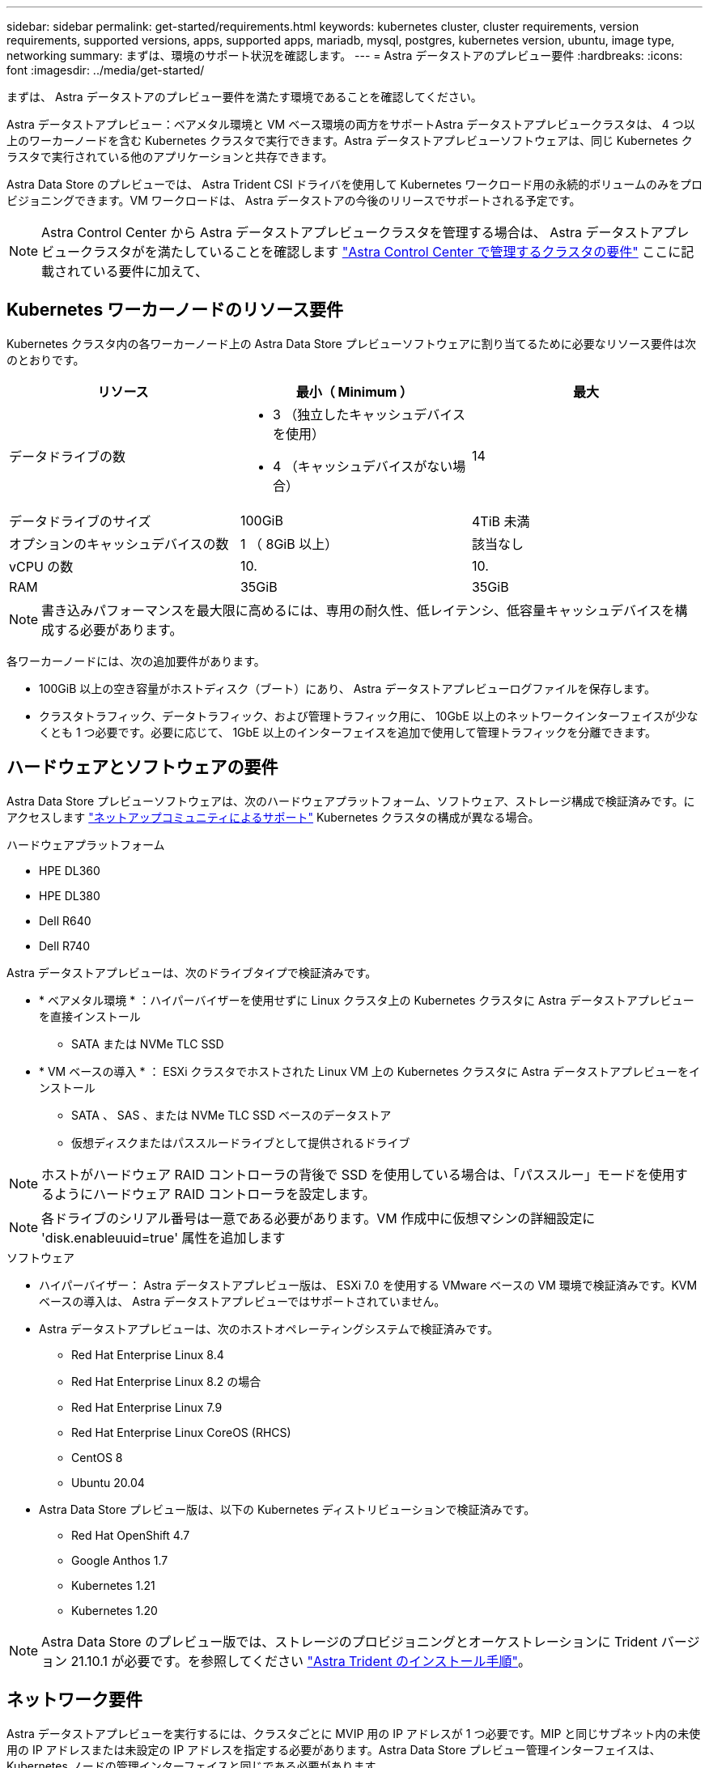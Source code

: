 ---
sidebar: sidebar 
permalink: get-started/requirements.html 
keywords: kubernetes cluster, cluster requirements, version requirements, supported versions, apps, supported apps, mariadb, mysql, postgres, kubernetes version, ubuntu, image type, networking 
summary: まずは、環境のサポート状況を確認します。 
---
= Astra データストアのプレビュー要件
:hardbreaks:
:icons: font
:imagesdir: ../media/get-started/


まずは、 Astra データストアのプレビュー要件を満たす環境であることを確認してください。

Astra データストアプレビュー：ベアメタル環境と VM ベース環境の両方をサポートAstra データストアプレビュークラスタは、 4 つ以上のワーカーノードを含む Kubernetes クラスタで実行できます。Astra データストアプレビューソフトウェアは、同じ Kubernetes クラスタで実行されている他のアプリケーションと共存できます。

Astra Data Store のプレビューでは、 Astra Trident CSI ドライバを使用して Kubernetes ワークロード用の永続的ボリュームのみをプロビジョニングできます。VM ワークロードは、 Astra データストアの今後のリリースでサポートされる予定です。


NOTE: Astra Control Center から Astra データストアプレビュークラスタを管理する場合は、 Astra データストアプレビュークラスタがを満たしていることを確認します https://docs.netapp.com/us-en/astra-control-center/get-started/requirements.html#kubernetes-cluster-general-requirements["Astra Control Center で管理するクラスタの要件"^] ここに記載されている要件に加えて、



== Kubernetes ワーカーノードのリソース要件

Kubernetes クラスタ内の各ワーカーノード上の Astra Data Store プレビューソフトウェアに割り当てるために必要なリソース要件は次のとおりです。

|===
| リソース | 最小（ Minimum ） | 最大 


| データドライブの数  a| 
* 3 （独立したキャッシュデバイスを使用）
* 4 （キャッシュデバイスがない場合）

| 14 


| データドライブのサイズ | 100GiB | 4TiB 未満 


| オプションのキャッシュデバイスの数 | 1 （ 8GiB 以上） | 該当なし 


| vCPU の数 | 10. | 10. 


| RAM | 35GiB | 35GiB 
|===

NOTE: 書き込みパフォーマンスを最大限に高めるには、専用の耐久性、低レイテンシ、低容量キャッシュデバイスを構成する必要があります。

各ワーカーノードには、次の追加要件があります。

* 100GiB 以上の空き容量がホストディスク（ブート）にあり、 Astra データストアプレビューログファイルを保存します。
* クラスタトラフィック、データトラフィック、および管理トラフィック用に、 10GbE 以上のネットワークインターフェイスが少なくとも 1 つ必要です。必要に応じて、 1GbE 以上のインターフェイスを追加で使用して管理トラフィックを分離できます。




== ハードウェアとソフトウェアの要件

Astra Data Store プレビューソフトウェアは、次のハードウェアプラットフォーム、ソフトウェア、ストレージ構成で検証済みです。にアクセスします link:../support/get-help-ads.html["ネットアップコミュニティによるサポート"] Kubernetes クラスタの構成が異なる場合。

.ハードウェアプラットフォーム
* HPE DL360
* HPE DL380
* Dell R640
* Dell R740


Astra データストアプレビューは、次のドライブタイプで検証済みです。

* * ベアメタル環境 * ：ハイパーバイザーを使用せずに Linux クラスタ上の Kubernetes クラスタに Astra データストアプレビューを直接インストール
+
** SATA または NVMe TLC SSD


* * VM ベースの導入 * ： ESXi クラスタでホストされた Linux VM 上の Kubernetes クラスタに Astra データストアプレビューをインストール
+
** SATA 、 SAS 、または NVMe TLC SSD ベースのデータストア
** 仮想ディスクまたはパススルードライブとして提供されるドライブ





NOTE: ホストがハードウェア RAID コントローラの背後で SSD を使用している場合は、「パススルー」モードを使用するようにハードウェア RAID コントローラを設定します。


NOTE: 各ドライブのシリアル番号は一意である必要があります。VM 作成中に仮想マシンの詳細設定に 'disk.enableuuid=true' 属性を追加します

.ソフトウェア
* ハイパーバイザー： Astra データストアプレビュー版は、 ESXi 7.0 を使用する VMware ベースの VM 環境で検証済みです。KVM ベースの導入は、 Astra データストアプレビューではサポートされていません。
* Astra データストアプレビューは、次のホストオペレーティングシステムで検証済みです。
+
** Red Hat Enterprise Linux 8.4
** Red Hat Enterprise Linux 8.2 の場合
** Red Hat Enterprise Linux 7.9
** Red Hat Enterprise Linux CoreOS (RHCS)
** CentOS 8
** Ubuntu 20.04


* Astra Data Store プレビュー版は、以下の Kubernetes ディストリビューションで検証済みです。
+
** Red Hat OpenShift 4.7
** Google Anthos 1.7
** Kubernetes 1.21
** Kubernetes 1.20





NOTE: Astra Data Store のプレビュー版では、ストレージのプロビジョニングとオーケストレーションに Trident バージョン 21.10.1 が必要です。を参照してください link:setup-ads.html#install-astra-trident["Astra Trident のインストール手順"]。



== ネットワーク要件

Astra データストアプレビューを実行するには、クラスタごとに MVIP 用の IP アドレスが 1 つ必要です。MIP と同じサブネット内の未使用の IP アドレスまたは未設定の IP アドレスを指定する必要があります。Astra Data Store プレビュー管理インターフェイスは、 Kubernetes ノードの管理インターフェイスと同じである必要があります。

また、次の表に示すように各ノードを設定することもできます。


NOTE: この表では、 MIP ：管理 IP アドレス CIP ：クラスタ IP アドレス MVIP ：管理仮想 IP アドレスの略語を使用しています

|===
| 設定 | IP アドレスが必要です 


| ノードごとに 1 つのネットワークインターフェイス  a| 
* ノードごとに 2 つ：
+
** MIP/CIP ：ノードごとに管理インターフェイスに設定済みの IP アドレスが 1 つあります
** データ IP ： MIP と同じサブネットに含まれる、ノードごとに未使用の IP アドレスまたは未設定の IP アドレスの 1 つ






| ノードごとに 2 つのネットワークインターフェイス  a| 
* ノードあたり 3 本：
+
** mip ：ノードごとに管理インターフェイスで事前に設定された IP アドレスを 1 つ
** cip ： MIP とは異なるサブネット内のノードごとに、データインターフェイスに事前に設定された IP アドレスを 1 つだけ指定します
** データ IP ： CIP と同じサブネット内の各ノードに未使用または未設定の IP アドレスが 1 つあります




|===

NOTE: これらの構成では ' クラスタカスタムリソース (CR) ファイルのデータネットワークゲートウェイフィールド 'astraadscluster.yaml ' は省略してください各ノードの既存のルーティング設定には、すべてのアドレスを指定できます。


NOTE: これらの構成では VLAN タグは使用されません。



== Astra Trident

Astra データストアプレビューを実行するには、 Kubernetes クラスタが Astra Trident 21.10.1 を実行している必要があります。Astra データストアプレビューは、として構成できます link:../get-started/setup-ads.html#set-up-astra-data-store-as-storage-backend["ストレージバックエンド"] ネットアップの Trident で永続的ボリュームをプロビジョニング



== CNI 構成

Astra Data Store のプレビューは、次の NNI で検証済みです。

* バニラ Kubernetes クラスタ用 Calico および Weave Net CNII
* Red Hat OpenShift Container Platform （ OCP ）向け OpenShift SDN
* Google Anthos 向け Cilium


これらの NNI では、ホストファイアウォール（ firewalld ）を無効にする必要があります。



== 永続的ボリュームの共有に関する要件

各アストラデータストアプレビュークラスタでは、永続ボリュームを使用して、そのクラスタにインストールされているアプリケーションのストレージニーズに対応できます。Kubernetes アプリケーションは、 NFSv4.1 で共有されている永続的ボリュームを使用してファイルにアクセスします。 NFSv4.1 では、 AUTH_SYS の認証方法が必要です。



== ライセンス

Astra データストアのプレビュー機能をフル活用するには、 Astra データストアのプレビューライセンスが必要です。 https://www.netapp.com/cloud-services/astra/data-store-form/["こちらから登録してください"^] から Astra データストアプレビューライセンスを取得できます。ライセンスのダウンロード手順は、サインアップ後に送信されます。



== AutoSupport の設定

Astra データストアプレビューを利用するには、 AutoSupport を有効にし、 AutoSupport バックエンドに接続する必要があります。これは、直接インターネットアクセスまたはプロキシ設定を経由する可能性があります。

。 link:../get-started/install-ads.html#install-the-astra-data-store-cluster["必須のテレメトリ AutoSupport バンドルの送信に使用される定期設定"] 変更しないでください。定期的な AutoSupport バンドルの送信を無効にすると、クラスタがロックダウンされ、定期的な設定が再度有効になるまで新しいボリュームを作成できなくなります。



== 次の手順

を表示します link:quick-start.html["クイックスタート"] 概要（ Overview ）：



== を参照してください。

link:capabilities.html["Astra データストアのプレビュー制限"]
